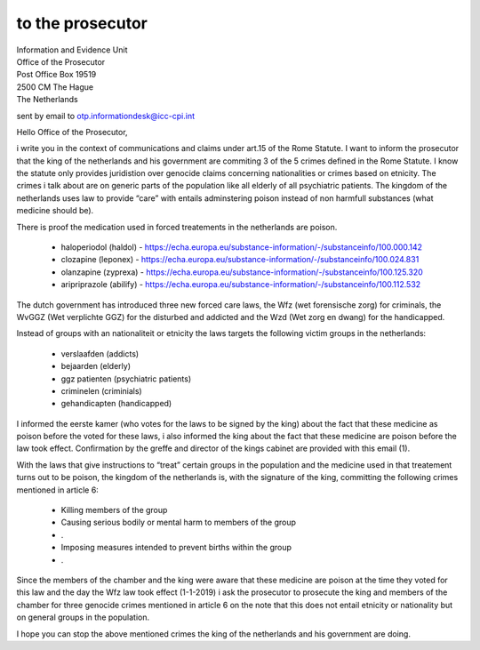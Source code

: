 to the prosecutor
=================

| Information and Evidence Unit
| Office of the Prosecutor
| Post Office Box 19519
| 2500 CM The Hague
| The Netherlands

sent by email to otp.informationdesk@icc-cpi.int

Hello Office of the Prosecutor,

i write you in the context of communications and claims under art.15 of the
Rome Statute. I want to inform the prosecutor that the king of the netherlands
and his government are commiting 3 of the 5 crimes defined in the Rome Statute.
I know the statute only provides juridistion over genocide claims concerning
nationalities or crimes based on etnicity. The crimes i talk about are on
generic parts of the population like all elderly of all psychiatric patients.
The kingdom of the netherlands uses law to provide “care” with entails
adminstering poison instead of non harmfull substances (what medicine
should be).

There is proof the medication used in forced treatements in the netherlands are poison.

 * haloperiodol (haldol) - https://echa.europa.eu/substance-information/-/substanceinfo/100.000.142
 * clozapine (leponex) - https://echa.europa.eu/substance-information/-/substanceinfo/100.024.831
 * olanzapine (zyprexa) - https://echa.europa.eu/substance-information/-/substanceinfo/100.125.320
 * aripriprazole (abilify) - https://echa.europa.eu/substance-information/-/substanceinfo/100.112.532

The dutch government has introduced three new forced care laws, the Wfz (wet
forensische zorg) for criminals, the WvGGZ (Wet verplichte GGZ) for the
disturbed and addicted and the Wzd (Wet zorg en dwang) for the handicapped.

Instead of groups with an nationaliteit or etnicity the laws targets the
following victim groups in the netherlands:

 * verslaafden (addicts)
 * bejaarden (elderly)
 * ggz patienten (psychiatric patients)
 * criminelen (criminials)
 * gehandicapten (handicapped)

I informed the eerste kamer (who votes for the laws to be signed by the king)
about the fact that these medicine as poison before the voted for these laws, i
also informed the king about the fact that these medicine are poison before
the law took effect. Confirmation by the greffe and director of the kings
cabinet are provided with this email (1).

With the laws that give instructions to “treat” certain groups in the
population and the medicine used in that treatement turns out to be poison,
the kingdom of the netherlands is, with the signature of the king, committing
the following crimes mentioned in article 6:

 * Killing members of the group
 * Causing serious bodily or mental harm to members of the group
 * .
 * Imposing measures intended to prevent births within the group
 * .

Since the members of the chamber and the king were aware that these medicine are
poison at the time they voted for this law and the day the Wfz law took effect
(1-1-2019) i ask the prosecutor to prosecute the king and members of the
chamber for three genocide crimes mentioned in article 6 on the note that this
does not entail etnicity or nationality but on general groups in the population.

I hope you can stop the above mentioned crimes the king of the netherlands and
his government are doing.
